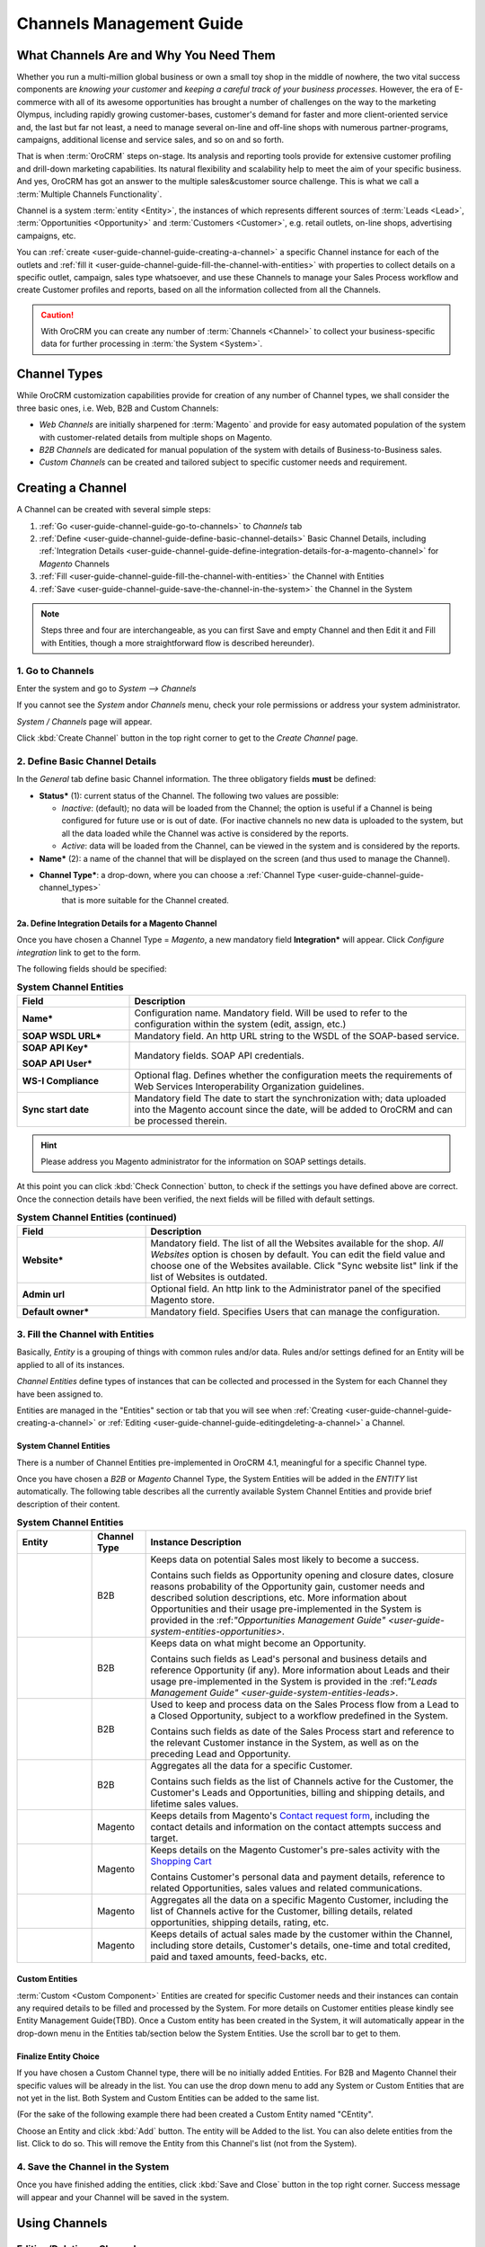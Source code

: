 
.. _user-guide-channel-guide:

Channels Management Guide
=========================


What Channels Are and Why You Need Them
----------------------------------------

Whether you run a multi-million global business or own a small toy shop in the middle of nowhere, the two vital 
success components are *knowing your customer* and *keeping a careful track of your business processes*. However, the 
era of E-commerce with all of its awesome opportunities has brought a number of challenges on the way to the marketing 
Olympus, including rapidly growing customer-bases, customer's demand for faster and more client-oriented service and, 
the last but far not least, a need to manage several on-line and off-line shops with numerous partner-programs, 
campaigns, additional license and service sales, and so on and so forth.

That is when :term:`OroCRM` steps on-stage. Its analysis and reporting tools provide for extensive customer profiling 
and drill-down marketing capabilities. Its natural flexibility and scalability help to meet the aim of your specific 
business. And yes, OroCRM has got an answer to the multiple sales&customer source challenge. 
This is what we call a :term:`Multiple Channels Functionality`.

Channel is a system :term:`entity <Entity>`, the instances of which represents different sources of 
:term:`Leads <Lead>`, :term:`Opportunities <Opportunity>` and :term:`Customers <Customer>`, e.g. retail outlets, on-line 
shops, advertising campaigns, etc.

You can :ref:`create <user-guide-channel-guide-creating-a-channel>` a specific Channel instance for each of the outlets 
and :ref:`fill it <user-guide-channel-guide-fill-the-channel-with-entities>` with properties to collect details on a 
specific outlet, campaign, sales type whatsoever, and use these Channels to manage your Sales Process workflow and 
create Customer profiles and reports, based on all the information collected from all the Channels. 

.. caution:: 

    With OroCRM you can create any number of :term:`Channels <Channel>` to collect your business-specific data 
    for further processing in :term:`the System <System>`.

    
.. _user-guide-channel-guide-channel_types:

Channel Types
-------------

While OroCRM customization capabilities provide for creation of any number of Channel types, we shall consider the 
three basic ones, i.e. Web, B2B and Custom Channels:

- *Web Channels* are initially sharpened for :term:`Magento` and provide for easy automated population of the system 
  with customer-related details from multiple shops on Magento.

- *B2B Channels* are dedicated for manual population of the system with details of Business-to-Business sales.

- *Custom Channels* can be created and tailored subject to specific customer needs and requirement. 


.. _user-guide-channel-guide-creating-a-channel:

Creating a Channel
------------------

A Channel can be created with several simple steps:

1. :ref:`Go <user-guide-channel-guide-go-to-channels>` to *Channels* tab

2. :ref:`Define <user-guide-channel-guide-define-basic-channel-details>` Basic Channel Details, including 
   :ref:`Integration Details <user-guide-channel-guide-define-integration-details-for-a-magento-channel>` for *Magento* 
   Channels

3. :ref:`Fill <user-guide-channel-guide-fill-the-channel-with-entities>` the Channel with Entities

4. :ref:`Save <user-guide-channel-guide-save-the-channel-in-the-system>` the Channel in the System 

.. note:: 

    Steps three and four are interchangeable, as you can first Save and empty Channel and then Edit it and Fill
    with Entities, though a more straightforward flow is described hereunder).


.. _user-guide-channel-guide-go-to-channels:

1. Go to Channels
^^^^^^^^^^^^^^^^^

Enter the system and go to *System --> Channels*

If you cannot see the *System* and\or *Channels* menu, check your role permissions or address your system administrator.

*System / Channels* page will appear.

Click :kbd:`Create Channel` button in the top right corner to get to the *Create Channel* page.


.. _user-guide-channel-guide-define-basic-channel-details:

2. Define Basic Channel Details
^^^^^^^^^^^^^^^^^^^^^^^^^^^^^^^

In the *General* tab define basic Channel information.
The three obligatory fields **must** be defined:

- **Status*** (1): current status of the Channel. The following two values are possible:

  - *Inactive*: (default); no data will be loaded from the Channel; the option is useful if a Channel is being 
    configured for future use or is out of date. (For inactive channels no new data is uploaded to the system, but all 
    the data loaded while the Channel was active is considered by the reports.

  - *Active*: data will be loaded from the Channel, can be viewed in the system and is considered by the reports.

- **Name*** (2): a name of the channel that will be displayed on the screen (and thus used to manage the Channel).

- **Channel Type***: a drop-down, where you can choose a :ref:`Channel Type <user-guide-channel-guide-channel_types>` 
   that is more suitable for the Channel created.
   
                     
.. _user-guide-channel-guide-define-integration-details-for-a-magento-channel:

2a. Define Integration Details for a Magento Channel
""""""""""""""""""""""""""""""""""""""""""""""""""""

Once you have chosen a Channel Type = *Magento*, a new mandatory field **Integration*** will appear. Click 
*Configure integration* link to get to the form.

The following fields should be specified:

.. list-table:: **System Channel Entities**
   :widths: 10 30
   :header-rows: 1

   * - Field
     - Description
     
   * - **Name***
     - Configuration name. Mandatory field. Will be used to refer to the configuration within the system (edit, assign,
       etc.)
 
   * - **SOAP WSDL URL***
     - Mandatory field. An http URL string to the WSDL of the SOAP-based service.
     
   * - **SOAP API Key***
   
       **SOAP API User***
       
     - Mandatory fields. SOAP API credentials. 
     
   * - **WS-I Compliance**
     - Optional flag. Defines whether the configuration meets the requirements of Web Services Interoperability 
       Organization guidelines.
   
   * - **Sync start date**
     - Mandatory field The date to start the synchronization with; data uploaded into the Magento account since the 
       date, will be added to OroCRM and can be processed therein.

.. hint::  Please address you Magento administrator for the information on SOAP settings details. 

At this point you can click :kbd:`Check Connection` button, to check if the settings you have defined above are correct.
Once the connection details have been verified, the next fields will be filled with default settings.

.. list-table:: **System Channel Entities (continued)**
   :widths: 12 30
   :header-rows: 1

   * - Field
     - Description
     
   * - **Website***
     - Mandatory field. The list of all the Websites available for the shop. *All Websites* option is chosen by default.
       You can edit the field value and choose one of the Websites available.
       Click "Sync website list" link if the list of Websites is outdated.
       
   * - **Admin url**
     - Optional field. An http link to the Administrator panel of the specified Magento store.
     
   * - **Default owner***
     - Mandatory field. Specifies Users that can manage the configuration.
       
       
.. _user-guide-channel-guide-fill-the-channel-with-entities:

       
3. Fill the Channel with Entities
^^^^^^^^^^^^^^^^^^^^^^^^^^^^^^^^^

Basically, *Entity* is a grouping of things with common rules and/or data. Rules and/or settings defined for an
Entity will be applied to all of its instances.

*Channel Entities* define types of instances that can be collected and processed in the System for each Channel they 
have been assigned to.

  
Entities are managed in the "Entities" section or tab that you will see when 
:ref:`Creating <user-guide-channel-guide-creating-a-channel>`
or :ref:`Editing <user-guide-channel-guide-editingdeleting-a-channel>` a Channel. 



.. _user-guide-channel-guide-system-channel-entities

System Channel Entities
"""""""""""""""""""""""

There is a number of Channel Entities pre-implemented in OroCRM 4.1, meaningful for a specific Channel type.

Once you have chosen a *B2B* or *Magento* Channel Type, the System Entities will be added in the *ENTITY* list 
automatically. The following table describes all the currently available System Channel Entities and provide 
brief description of their content.

.. list-table:: **System Channel Entities**
   :widths: 7 5 30
   :header-rows: 1
 
   * - Entity
     - Channel Type
     - Instance Description
 
   * - |M01|
     - B2B
     - Keeps data on potential Sales most likely to become a success.
       
       Contains such fields as Opportunity opening and closure dates, closure reasons probability of the Opportunity 
       gain, customer needs and described solution descriptions, etc. More information about Opportunities and their 
       usage pre-implemented in the System is provided in the \:ref:`"Opportunities Management 
       Guide" <user-guide-system-entities-opportunities>`\.
   
   * - |M02|
     - B2B
     - Keeps data on what might become an Opportunity.           
 
       Contains such fields as Lead's personal and business details and reference Opportunity (if any). More information
       about Leads and their usage pre-implemented in the System is provided in the \:ref:`"Leads Management 
       Guide" <user-guide-system-entities-leads>`.

   * - |M03|
     - B2B
     - Used to keep and process data on the Sales Process flow from a Lead to a Closed Opportunity, subject to a 
       workflow predefined in the System.           
       
       Contains such fields as date of the Sales Process start and reference to the relevant Customer instance in the 
       System, as well as on the preceding Lead and Opportunity.
   
   * - |M04|
     - B2B
     - Aggregates all the data for a specific Customer.           
       
       Contains such fields as the list of Channels active for the Customer, the Customer's Leads and Opportunities, 
       billing and shipping details, and lifetime sales values. 

   * - |M05|
     - Magento
     - Keeps details from Magento's |WT01|_, including the contact details and information on the contact attempts 
       success and target.          

   * - |M06|
     - Magento
     - Keeps details on the Magento Customer's pre-sales activity with the |WT02|_            
       
       Contains Customer's personal data and payment details, reference to related Opportunities, sales values and 
       related communications. 


   * - |M07|
     - Magento
     - Aggregates all the data on a specific Magento Customer, including the list of Channels active for the Customer, 
       billing details, related opportunities, shipping details, rating, etc.            


   * - |M08|
     - Magento
     - Keeps details of actual sales made by the customer within the Channel, including store details, Customer's 
       details, one-time and total credited, paid and taxed amounts, feed-backs, etc.   

       
Custom Entities
"""""""""""""""

:term:`Custom <Custom Component>` Entities are created for specific Customer needs and their instances can contain any 
required details to be filled and processed by the System. For more details on Customer entities please kindly see 
Entity Management Guide(TBD). 
Once a Custom entity has been created in the System, it will automatically appear in the drop-down menu in the Entities 
tab/section below the System Entities. Use the scroll bar to get to them.


Finalize Entity Choice
""""""""""""""""""""""

If you have chosen a Custom Channel type, there will be no initially added Entities. For B2B and Magento Channel their 
specific values will be already in the list. You can use the drop down menu to add any System or Custom Entities that 
are not yet in the list. Both System and Custom Entities can be added to the same list.

(For the sake of the following example there had been created a Custom Entity named "CEntity".

|S05|

Choose an Entity and click :kbd:`Add` button. The entity will be Added to the list. You can also delete entities from the 
list. Click |IcDelete| to do so. This will remove the Entity from this Channel's list (not from the System).


.. _user-guide-channel-guide-save-the-channel-in-the-system:


4. Save the Channel in the System
^^^^^^^^^^^^^^^^^^^^^^^^^^^^^^^^^

Once you have finished adding the entities, click :kbd:`Save and Close` button in the top right corner. Success message will appear and 
your Channel will be saved in the system.



Using Channels
--------------


.. _user-guide-channel-guide-editingdeleting-a-channel:

Editing/Deleting a Channel
^^^^^^^^^^^^^^^^^^^^^^^^^^

Once a Channel has been created it will appear in the Channel list. Now you can Edit your Channel details. 
Click the Channel name in the list. The Channel details list will appear. In the top right corner you will see possible 
action buttons:

* :kbd:`Deactivate` button (for Active channels) or :kbd:`Activate` button (for Inactive channels).

  * You can deactivate an Active channel. Once the channel has been deactivated, no new data from the Channel will be 
    uploaded to the system. All the data loaded while the Channel was active is considered by the Sales Processes 
    functionality.
  
  * You can activate an Inactive channel. It will become Active and data from the Channel will be uploaded to the system.
  
* :kbd:`Edit` button will open Edit page that is very similar to the page you used to Create a Channel (See :ref:`Create
  a Channel <user-guide-channel-guide-creating-a-channel>` section), but details you have already  defined will be 
  displayed
  
* :kbd:`Delete` button will delete the Channel. 

.. caution:: 

    You cannot change Channel Type if data from the Channel has been uploaded into the system at least once. 
    
    Please also keep in mind that **once a Channel has been deleted all the relevant data will be deleted.**

    
Editing Entities from a Channel
^^^^^^^^^^^^^^^^^^^^^^^^^^^^^^^

There are sometimes situations when default Entity fields are not enough or excessive. If this is so, Entities may 
be edited (list of fields, their type and specific properties may be redefined). This can be done only by duly 
authorized Users.

Entities may be edited from *System --> Entities --> Entity Management*. Entities, assigned to a Channel, may be viewed 
and/or edited by duly authorized users from the Channel page.

When you open a specific Channel type, there will be two icons in the Action tab. Click |IcView| to see the Entity 
details. Click |IcEdit| icon to change the Entity. 

.. note:: 

    If you don't have necessary permissions, you will see a browser-specific message on access denial. 

    
Synchronizing a Magento Channel Data
------------------------------------

As a matter of case, Oro Platform provides for integration of OroCRM with different third-party systems and integration 
can be done for different Channels in the course of customization.
However, OroCRM provide embedded integration capabilities for Magento Channels.

Once you have created a Magento type channel and 
:ref:`defined <user-guide-channel-guide-define-integration-details-for-a-magento-channel>`, its integration details
information from Magento will be uploaded into OroCRM automatically subject to a predefined schedule (once an hour by 
default). 
You can enable two-way synchronization settings and manually start synchronization.


Two Way Synchronization
^^^^^^^^^^^^^^^^^^^^^^^

In order to enable two-way synchronization:

- Go to *System --> Channels* and click in the row of the grid that contains your Magento Channel

- Click on its Integration link

- Go to *Synchronization Settings* tab of the emerged page

- Check *Enable Two Way Sync* box

- Define the priority in case of conflicts between the data (e.g. the same customer was edited from OroCRM and from 
  Magento:
   
  - Remote wins: Magento settings will be saved in Magento and loaded to OroCRM
  
  - Local wins: OroCRM settings will be saved in OroCRM and loaded to Magento  

  
Start Synchronization Manually
""""""""""""""""""""""""""""""

In order to start the synchronization manually:

- Go to *System --> Channels* and click in the row of the grid that contains your Magento Channel

- Click on its Integration link

- Click :kbd:`Schedule Sync` button. *A sync job has been added to the queue. Check progress.* note will appear. 

- The data is being synchronized. You can click *Check progress* link to see the synchronization status.


Channels Usage Examples
-----------------------

Once the Channels have been created, data for their Entity properties can be loaded into the System and processed 
therein. Speaking less IT-language it means that now you can add info from any kind of your retail spots to the OroCRM 
and gain unified one-point access to analyse and monitor this data (which of course, will no way limit the drill-down 
capabilities if you want to focus on one specific Channel.


1
^^

You sell flowers, toys and souvenirs at several Magento stores. You want to keep track of our customers (especially the 
ones who buy things from different shops) and to review how sales go.*

- Create Magento channels that correspond to our shop

- Fill it with Entities that correspond to Customers, Shopping Carts and Sales

- Define specific details you want to know for each Entity type

*Now for each instance of the entity theses details can be loaded into the system and processed there. This means you 
can monitor customers, regardless  of the shop, can make reports on on the activity and assess how many things 
from the cart were actually bought and push the sales with timely customer-focused communications.*
 

2
^^

You sell after-sales support services to customers of our partners and want to keep track of them, to know what partner 
are worth working on with, what are our gains and if the customers attracted from the partners address us for 
additional services.

- Create a Custom Channel Type "Partnership Programs"

- Populate the System with Channels of the Type.

- For each of the Channels define a set of Entities, including Partner Details (this may be a mere name, or a list 
  including address, shipping details, names of contact persons, etc., Service Provided (details 
  on the Services) and Customers Attracted (basic Customer information including contract prolongation, additional 
  services, total money paid, etc.).

*Now, details of the Customers Attracted, Partners and Services may be processed in the System and used to build 
appropriate work-flows and reports.*


3
^^

You own a furniture retail outlet. From time to time, people come in and out wondering about the things you can make. 
You have decided to run a research and find out how many of those will become our customers and how they have learned 
about our shop.

- Create a B2B type Channel for our shop (by the way, these may be several shops)

- Assign this Channel Entity "Leads" (embedded entity sharpened for analyses of potential customers)
      
- Specify the set of details to be collected, e.g. personal details of the people and a set of answers to "Why are you 
  here?" question.

*Now, the "Leads" information can be used as a part of your Sales Process work-flow in the system, you can easily 
collect, process and monitor it.*

.. |IcDelete| image:: ./img/channel_guide/Buttons/IcDelete.png
   :align: middle

.. |IcEdit| image:: ./img/channel_guide/Buttons/IcEdit.png
   :align: middle

.. |IcView| image:: ./img/channel_guide/Buttons/IcView.png
   :align: middle
   
.. |S03| image:: ./img/channel_guide/Screenshots/S03.png
   :width: 100mm
   
.. |S04| image:: ./img/channel_guide/Screenshots/S04.png
   :width: 100mm

.. |S05| image:: ./img/channel_guide/Screenshots/S05.png
   :width: 75%

.. |S06| image:: ./img/channel_guide/Screenshots/S06.png
   :width: 100mm
   
.. |M01| image:: ./img/channel_guide/MenuItems/M01.png
   :width: 40mm
   
.. |M02| image:: ./img/channel_guide/MenuItems/M02.png
   :width: 40mm

.. |M03| image:: ./img/channel_guide/MenuItems/M03.png
   :width: 40mm
   
.. |M04| image:: ./img/channel_guide/MenuItems/M04.png
   :width: 40mm
   
.. |M05| image:: ./img/channel_guide/MenuItems/M05.png
   :width: 40mm
   
.. |M06| image:: ./img/channel_guide/MenuItems/M06.png
   :width: 40mm
   
.. |M07| image:: ./img/channel_guide/MenuItems/M07.png
   :width: 40mm
   
.. |M08| image:: ./img/channel_guide/MenuItems/M08.png
   :width: 40mm

.. |WT01| replace:: Contact request form
.. _WT01: http://www.magentocommerce.com/magento-connect/contact-request-form.html

.. |WT02| replace:: Shopping Cart
.. _WT02: http://www.magentocommerce.com/magento-connect/customer-experience/shopping-cart.html
